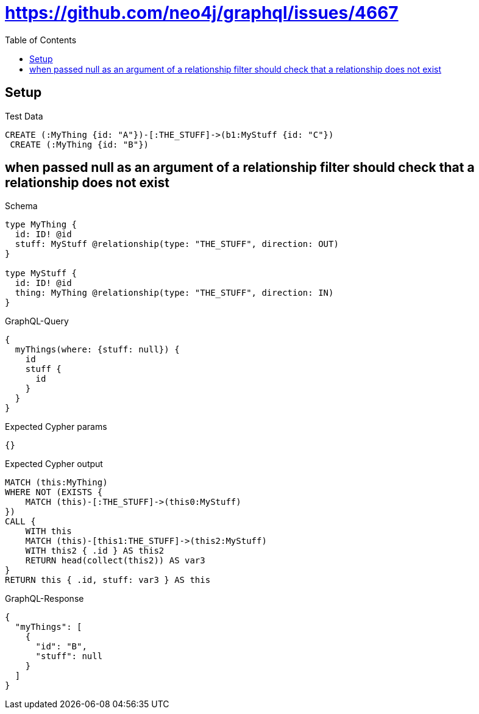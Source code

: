 // This file was generated by the Test-Case extractor of neo4j-graphql
:toc:
:toclevels: 42

= https://github.com/neo4j/graphql/issues/4667

== Setup

.Test Data
[source,cypher,test-data=true]
----
CREATE (:MyThing {id: "A"})-[:THE_STUFF]->(b1:MyStuff {id: "C"})
 CREATE (:MyThing {id: "B"})
----

== when passed null as an argument of a relationship filter should check that a relationship does not exist

.Schema
[source,graphql,schema=true]
----
type MyThing {
  id: ID! @id
  stuff: MyStuff @relationship(type: "THE_STUFF", direction: OUT)
}

type MyStuff {
  id: ID! @id
  thing: MyThing @relationship(type: "THE_STUFF", direction: IN)
}
----

.GraphQL-Query
[source,graphql,request=true]
----
{
  myThings(where: {stuff: null}) {
    id
    stuff {
      id
    }
  }
}
----

.Expected Cypher params
[source,json]
----
{}
----

.Expected Cypher output
[source,cypher]
----
MATCH (this:MyThing)
WHERE NOT (EXISTS {
    MATCH (this)-[:THE_STUFF]->(this0:MyStuff)
})
CALL {
    WITH this
    MATCH (this)-[this1:THE_STUFF]->(this2:MyStuff)
    WITH this2 { .id } AS this2
    RETURN head(collect(this2)) AS var3
}
RETURN this { .id, stuff: var3 } AS this
----

.GraphQL-Response
[source,json,response=true]
----
{
  "myThings": [
    {
      "id": "B",
      "stuff": null
    }
  ]
}
----
